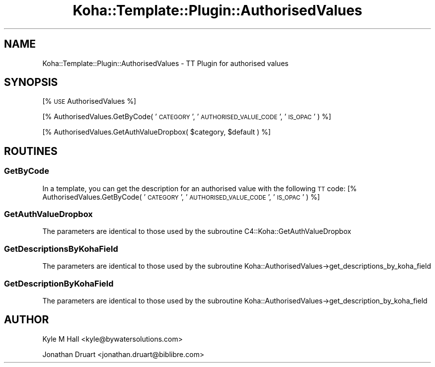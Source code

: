 .\" Automatically generated by Pod::Man 4.14 (Pod::Simple 3.40)
.\"
.\" Standard preamble:
.\" ========================================================================
.de Sp \" Vertical space (when we can't use .PP)
.if t .sp .5v
.if n .sp
..
.de Vb \" Begin verbatim text
.ft CW
.nf
.ne \\$1
..
.de Ve \" End verbatim text
.ft R
.fi
..
.\" Set up some character translations and predefined strings.  \*(-- will
.\" give an unbreakable dash, \*(PI will give pi, \*(L" will give a left
.\" double quote, and \*(R" will give a right double quote.  \*(C+ will
.\" give a nicer C++.  Capital omega is used to do unbreakable dashes and
.\" therefore won't be available.  \*(C` and \*(C' expand to `' in nroff,
.\" nothing in troff, for use with C<>.
.tr \(*W-
.ds C+ C\v'-.1v'\h'-1p'\s-2+\h'-1p'+\s0\v'.1v'\h'-1p'
.ie n \{\
.    ds -- \(*W-
.    ds PI pi
.    if (\n(.H=4u)&(1m=24u) .ds -- \(*W\h'-12u'\(*W\h'-12u'-\" diablo 10 pitch
.    if (\n(.H=4u)&(1m=20u) .ds -- \(*W\h'-12u'\(*W\h'-8u'-\"  diablo 12 pitch
.    ds L" ""
.    ds R" ""
.    ds C` ""
.    ds C' ""
'br\}
.el\{\
.    ds -- \|\(em\|
.    ds PI \(*p
.    ds L" ``
.    ds R" ''
.    ds C`
.    ds C'
'br\}
.\"
.\" Escape single quotes in literal strings from groff's Unicode transform.
.ie \n(.g .ds Aq \(aq
.el       .ds Aq '
.\"
.\" If the F register is >0, we'll generate index entries on stderr for
.\" titles (.TH), headers (.SH), subsections (.SS), items (.Ip), and index
.\" entries marked with X<> in POD.  Of course, you'll have to process the
.\" output yourself in some meaningful fashion.
.\"
.\" Avoid warning from groff about undefined register 'F'.
.de IX
..
.nr rF 0
.if \n(.g .if rF .nr rF 1
.if (\n(rF:(\n(.g==0)) \{\
.    if \nF \{\
.        de IX
.        tm Index:\\$1\t\\n%\t"\\$2"
..
.        if !\nF==2 \{\
.            nr % 0
.            nr F 2
.        \}
.    \}
.\}
.rr rF
.\" ========================================================================
.\"
.IX Title "Koha::Template::Plugin::AuthorisedValues 3pm"
.TH Koha::Template::Plugin::AuthorisedValues 3pm "2025-09-25" "perl v5.32.1" "User Contributed Perl Documentation"
.\" For nroff, turn off justification.  Always turn off hyphenation; it makes
.\" way too many mistakes in technical documents.
.if n .ad l
.nh
.SH "NAME"
Koha::Template::Plugin::AuthorisedValues \- TT Plugin for authorised values
.SH "SYNOPSIS"
.IX Header "SYNOPSIS"
[% \s-1USE\s0 AuthorisedValues %]
.PP
[% AuthorisedValues.GetByCode( '\s-1CATEGORY\s0', '\s-1AUTHORISED_VALUE_CODE\s0', '\s-1IS_OPAC\s0' ) %]
.PP
[% AuthorisedValues.GetAuthValueDropbox( \f(CW$category\fR, \f(CW$default\fR ) %]
.SH "ROUTINES"
.IX Header "ROUTINES"
.SS "GetByCode"
.IX Subsection "GetByCode"
In a template, you can get the description for an authorised value with
the following \s-1TT\s0 code: [% AuthorisedValues.GetByCode( '\s-1CATEGORY\s0', '\s-1AUTHORISED_VALUE_CODE\s0', '\s-1IS_OPAC\s0' ) %]
.SS "GetAuthValueDropbox"
.IX Subsection "GetAuthValueDropbox"
The parameters are identical to those used by the subroutine C4::Koha::GetAuthValueDropbox
.SS "GetDescriptionsByKohaField"
.IX Subsection "GetDescriptionsByKohaField"
The parameters are identical to those used by the subroutine Koha::AuthorisedValues\->get_descriptions_by_koha_field
.SS "GetDescriptionByKohaField"
.IX Subsection "GetDescriptionByKohaField"
The parameters are identical to those used by the subroutine Koha::AuthorisedValues\->get_description_by_koha_field
.SH "AUTHOR"
.IX Header "AUTHOR"
Kyle M Hall <kyle@bywatersolutions.com>
.PP
Jonathan Druart <jonathan.druart@biblibre.com>
